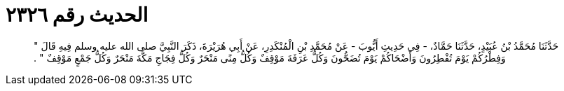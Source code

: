 
= الحديث رقم ٢٣٢٦

[quote.hadith]
حَدَّثَنَا مُحَمَّدُ بْنُ عُبَيْدٍ، حَدَّثَنَا حَمَّادٌ، - فِي حَدِيثِ أَيُّوبَ - عَنْ مُحَمَّدِ بْنِ الْمُنْكَدِرِ، عَنْ أَبِي هُرَيْرَةَ، ذَكَرَ النَّبِيَّ صلى الله عليه وسلم فِيهِ قَالَ ‏"‏ وَفِطْرُكُمْ يَوْمَ تُفْطِرُونَ وَأَضْحَاكُمْ يَوْمَ تُضَحُّونَ وَكُلُّ عَرَفَةَ مَوْقِفٌ وَكُلُّ مِنًى مَنْحَرٌ وَكُلُّ فِجَاجِ مَكَّةَ مَنْحَرٌ وَكُلُّ جَمْعٍ مَوْقِفٌ ‏"‏ ‏.‏
